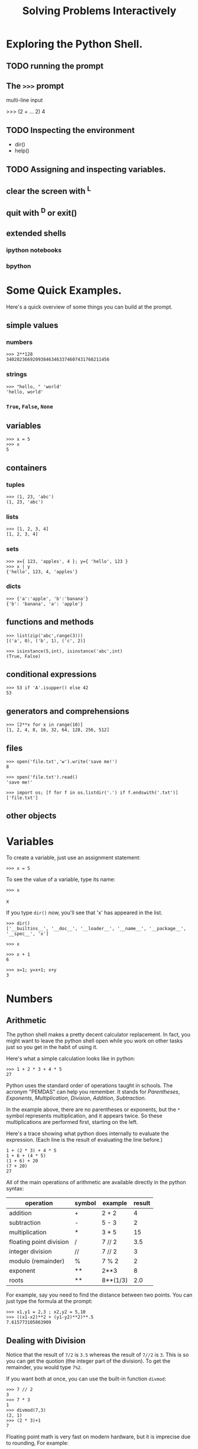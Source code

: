 #+title: Solving Problems Interactively


* Exploring the Python Shell.

** TODO running the prompt


** The =>>>= prompt
multi-line input

>>> (2 +
... 2)
4

** TODO Inspecting the environment
- dir()
- help()
** TODO Assigning and inspecting variables.
** clear the screen with ^L
** quit with ^D or exit()
** extended shells
*** ipython notebooks
*** bpython

* Some Quick Examples.

Here's a quick overview of some things you can build at the prompt.

** simple values
*** numbers
: >>> 2**128
: 340282366920938463463374607431768211456

*** strings
: >>> "hello, " 'world'
: 'hello, world'

*** =True=, =False=, =None=

** variables
: >>> x = 5
: >>> x
: 5

** containers
*** tuples
: >>> (1, 23, 'abc')
: (1, 23, 'abc')

*** lists
: >>> [1, 2, 3, 4]
: [1, 2, 3, 4]

*** sets
: >>> x={ 123, 'apples', 4 }; y={ 'hello', 123 }
: >>> x | y
: {'hello', 123, 4, 'apples'}

*** dicts
: >>> {'a':'apple', 'b':'banana'}
: {'b': 'banana', 'a': 'apple'}

** functions and methods
: >>> list(zip('abc',range(3)))
: [('a', 0), ('b', 1), ('c', 2)]

: >>> isinstance(5,int), isinstance('abc',int)
: (True, False)

** conditional expressions
: >>> 53 if 'A'.isupper() else 42
: 53

** generators and comprehensions
: >>> [2**x for x in range(10)]
: [1, 2, 4, 8, 16, 32, 64, 128, 256, 512]

** files
: >>> open('file.txt','w').write('save me!')
: 8

: >>> open('file.txt').read()
: 'save me!'

: >>> import os; [f for f in os.listdir('.') if f.endswith('.txt')]
: ['file.txt']

** other objects

* Variables

To create a variable, just use an assignment statement:

: >>> x = 5

To see the value of a variable, type its name:

: >>> x

x

If you type =dir()= now, you'll see that 'x' has appeared in the list.

: >>> dir()
: ['__builtins__', '__doc__', '__loader__', '__name__', '__package__', '__spec__', 'x']




: >>> x



: >>> x + 1
: 6



: >>> x=1; y=x+1; x+y
: 3

* Numbers
** Arithmetic

The python shell makes a pretty decent calculator replacement. In fact, you might want to leave the python shell open while you work on other tasks just so you get in the habit of using it.

Here's what a simple calculation looks like in python:

#+begin_example
>>> 1 + 2 * 3 + 4 * 5
27
#+end_example

Python uses the standard order of operations taught in schools. The acronym "PEMDAS" can help you remember. It stands for /Parentheses/, /Exponents/, /Multiplication/, /Division/, /Addition/, /Subtraction/.

In the example above, there are no parentheses or exponents, but the =*= symbol represents multiplication, and it appears twice. So these multiplications are performed first, starting on the left.

Here's a trace showing what python does internally to evaluate the expression. (Each line is the result of evaluating the line before.)

: 1 + (2 * 3) + 4 * 5
: 1 + 6 + (4 * 5)
: (1 + 6) + 20
: (7 + 20)
: 27

All of the main operations of arithmetic are available directly in the python syntax:

| operation               | symbol | example  | result |
|-------------------------+--------+----------+--------|
| addition                | +      | 2 + 2    |      4 |
| subtraction             | -      | 5 - 3    |      2 |
| multiplication          | *      | 3 * 5    |     15 |
| floating point division | /      | 7 // 2   |    3.5 |
| integer division        | //     | 7 // 2   |      3 |
| modulo (remainder)      | %      | 7 % 2    |      2 |
| exponent                | **     | 2**3     |      8 |
| roots                   | **     | 8**(1/3) |    2.0 |

For example, say you need to find the distance between two points. You can just type the formula at the prompt:

#+begin_example
>>> x1,y1 = 2,3 ; x2,y2 = 5,10
>>> ((x1-x2)**2 + (y1-y2)**2)**.5
7.615773105863909
#+end_example

** Dealing with Division

Notice that the result of =7/2= is =3.5= whereas the result of =7//2= is =3=. This is so you can get the quotion (the integer part of the division). To get the remainder, you would type =7%2=.

If you want both at once, you can use the built-in function =divmod=:

#+begin_example
>>> 7 // 2
3
>>> 7 * 3
1
>>> divmod(7,3)
(2, 1)
>>> (2 * 3)+1
7
#+end_example

Floating point math is very fast on modern hardware, but it is imprecise due to rounding, For example:

#+begin_example
>>> 2/3
0.6666666666666666
>>> 10**8 * 2/3
66666666.666666664
#+end_example

Notice how a four has crept into what should be an infinite series of sixes. These minor inaccuracies may or may not be a problem, depending on the type of work you're doing.

If you prefer to work with rational numbers, you use the =Fraction= module:

#+begin_example
from fractions import Fraction
>> Fraction(2,3)
Fraction(4, 3)
#+end_example

Here we've multiplied the fraction "two over three" by two, to giving us "four over three".

Likewise, "two over three" times three gives us "two over one."

#+begin_example
>>> 3 * Fraction(2,3)
Fraction(2, 1)
#+end_example

Obviously, that's just two, but python keeps the result wrapped inside a =Fraction= object so that it continues to work as a fraction if you do more calculations.

Converting the =Fraction= to a string value gives a somewhat prettier result.

#+begin_example
>>> str(Fraction(2,3))
'2/3'
>>> str(3 * Fraction(2,3))
'2'
#+end_example


In addition to =Fraction=, there is a =Decimal= class, which works in much the same way:

#+begin_example
>>> Decimal(5)/2
Decimal('2.5')
#+end_example

One last point about division: recall that division by zero is undefined in mathematics. Python will complain loudly if you try:

#+begin_example
>>> 1/0
Traceback (most recent call last):
  File "<stdin>", line 1, in <module>
ZeroDivisionError: division by zero
#+end_example

** TODO Complex Numbers
You can type imaginary numbers directly, and add them to real numbers to create complex ones:

>>> 99j
99j

>>> 1 + 2j
(1+2j)

Note that this is just a normal addition, so if you want to multiply the complex number, you need to write it with parentheses:

>>> 3 * 1 + 2j   # multiplies (3*1) and then adds 2j
(3+2j)
>>> 3 * (1 + 2j)
(3+6j)


* TODO Strings
** dir('')
*** help(''.casefold())
** =len(s)=
** subscripts and slices

>>> 'cat'[1:]
'at'

We'll talk more about these in the slices

** building strings
*** using %
*** using =.format=
** breaking strings into pieces
- =split()=
- =partition=
- =splitlines=
** multi-line strings


* TODO Comparisons and Conditionals
** booleans
| and |
| or  |
| not |
| ^   |
** bitwise operations

* TODO Conditional Expressions.




* TODO Basic data types: sets, lists, dicts, tuples
** vars(): current namespace as dictionary

>>> this=vars()
>>> this['b'] = 5
>>> b
** dictionaries
.keys
.items
.get
.setdefault


* TODO Overview of the built-in functions. (maybe the top 20)
You can find the methods of any object with dir:
>>> dir('abc')

** math routines
*** =abs= : absolute value

>>> abs(1)
1
>>> abs(-1)
1
>>> abs(1+1j)  # math.sqrt(2)
1.4142135623730951

*** =complex=
We've seen that you can create complex numbers by hand:

>>> 2 + 3j
(2+3j)


>>> x=5;y=2; complex(x,y)
(5+2j)

*** =divmod=
*** pow()
*** round()

** introspection and dynamic behavior
dir() id() hash() eval() exec() isinstance() issubclass()
callable() getattr() help()
locals() globals() vars()
hasattr() delattr() setattr()
type(name, bases, dict) -> a new type
compile() globals() __import__()
** sequences
*** =all=
>>> all([x>0 for x in [2,3,5]])
True

*** =any=
>>> any([x==0 for x in [1,2,3]])
False

*** range()
>>> range(10)[3:]
range(3, 10)

*** enumerate()
*** slice
*** sorted()
*** sum
*** =map()= and =filter()=
*** =iter()= and =next()=
*** zip()
*** len()
*** =max=
*** reversed()

** io
input() print open()
** constructors / conversions
dict object bool set(), frozenset() tuple(), list  hash()
** TODO binary data
*** TODO =bytes=
*** bytearray
>>> bytearray("(∀x⋅x→x.)",'utf-8')
bytearray(b'(\xe2\x88\x80x\xe2\x8b\x85x\xe2\x86\x92x.)')

>>> bytearray(range(10))
bytearray(b'\x00\x01\x02\x03\x04\x05\x06\x07\x08\t')
*** TODO memoryview()

** string representations
*** =hex=
*** =bin=
*** =oct=
*** =ascii=
>>> print(ascii("(∀x⋅x→x.)"))
'(\u2200x\u22c5x\u2192x.)'
*** str
*** ord()
*** chr
*** float()
*** =format=
*** repr()

** oop
staticmethod super() property() classmethod()

** misc
help
slice()

** unsorted





* TODO Sequences and comprehensions.

Comprehensions are a special syntax for building data structures from a sequence:

>>> range(10)
range(0, 10)
>>> list(range(10))
[0, 1, 2, 3, 4, 5, 6, 7, 8, 9]

: >>> [x% 3 for x in range(10)]
: [0, 1, 2, 0, 1, 2, 0, 1, 2, 0]

: >>> {x%3 for x in range(10)}
: {0, 1, 2}

: >>> {x:x% 3 for x in range(10)}
: {0: 0, 1: 1, 2: 2, 3: 0, 4: 1, 5: 2, 6: 0, 7: 1, 8: 2, 9: 0}

: >>> {(x+1)% 3 for x in range(10)}
: {0, 1, 2}


There are no tuple comprehensions, but

: >>> g=(x% 3 for x in range(10))
: >>> next(g)
: 0

* TODO Recognizing and resolving error messages, warnings, tracebacks.
* TODO Simple lambda expressions.


itertools :  lots of problem solving tools
shelve : simple persistence
string : mostly for the constants
random : for random numbers
os and os.path : working with the file system
collections : mostly for namedtuple

